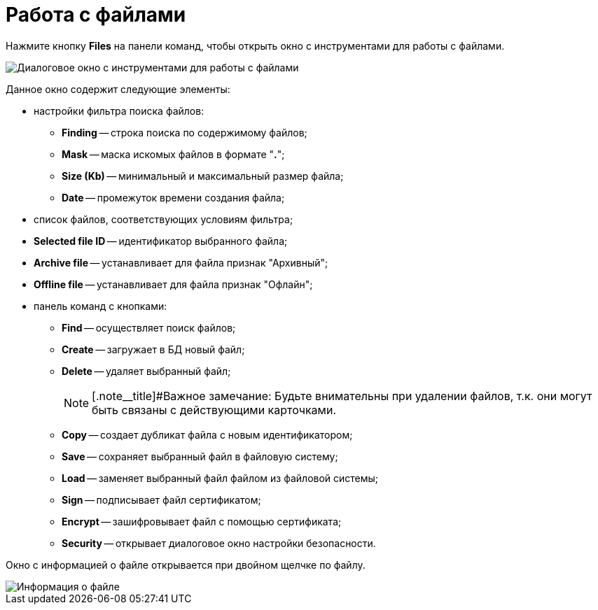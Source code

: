 =  Работа с файлами

Нажмите кнопку *Files* на панели команд, чтобы открыть окно с инструментами для работы с файлами.

image::tk_dvexplorer_8.png[Диалоговое окно с инструментами для работы с файлами]

Данное окно содержит следующие элементы:

* настройки фильтра поиска файлов:
** *Finding* -- строка поиска по содержимому файлов;
** *Mask* -- маска искомых файлов в формате "*.*";
** *Size (Kb)* -- минимальный и максимальный размер файла;
** *Date* -- промежуток времени создания файла;
* список файлов, соответствующих условиям фильтра;
* *Selected file ID* -- идентификатор выбранного файла;
* *Archive file* -- устанавливает для файла признак "Архивный";
* *Offline file* -- устанавливает для файла признак "Офлайн";
* панель команд с кнопками:
** *Find* -- осуществляет поиск файлов;
** *Create* -- загружает в БД новый файл;
** *Delete* -- удаляет выбранный файл;
+
[NOTE]
====
[.note__title]#Важное замечание: Будьте внимательны при удалении файлов, т.к. они могут быть связаны с действующими карточками.
====
** *Copy* -- создает дубликат файла с новым идентификатором;
** *Save* -- сохраняет выбранный файл в файловую систему;
** *Load* -- заменяет выбранный файл файлом из файловой системы;
** *Sign* -- подписывает файл сертификатом;
** *Encrypt* -- зашифровывает файл с помощью сертификата;
** *Security* -- открывает диалоговое окно настройки безопасности.

Окно с информацией о файле открывается при двойном щелчке по файлу.

image::tk_dvexplorer_9.png[Информация о файле]
